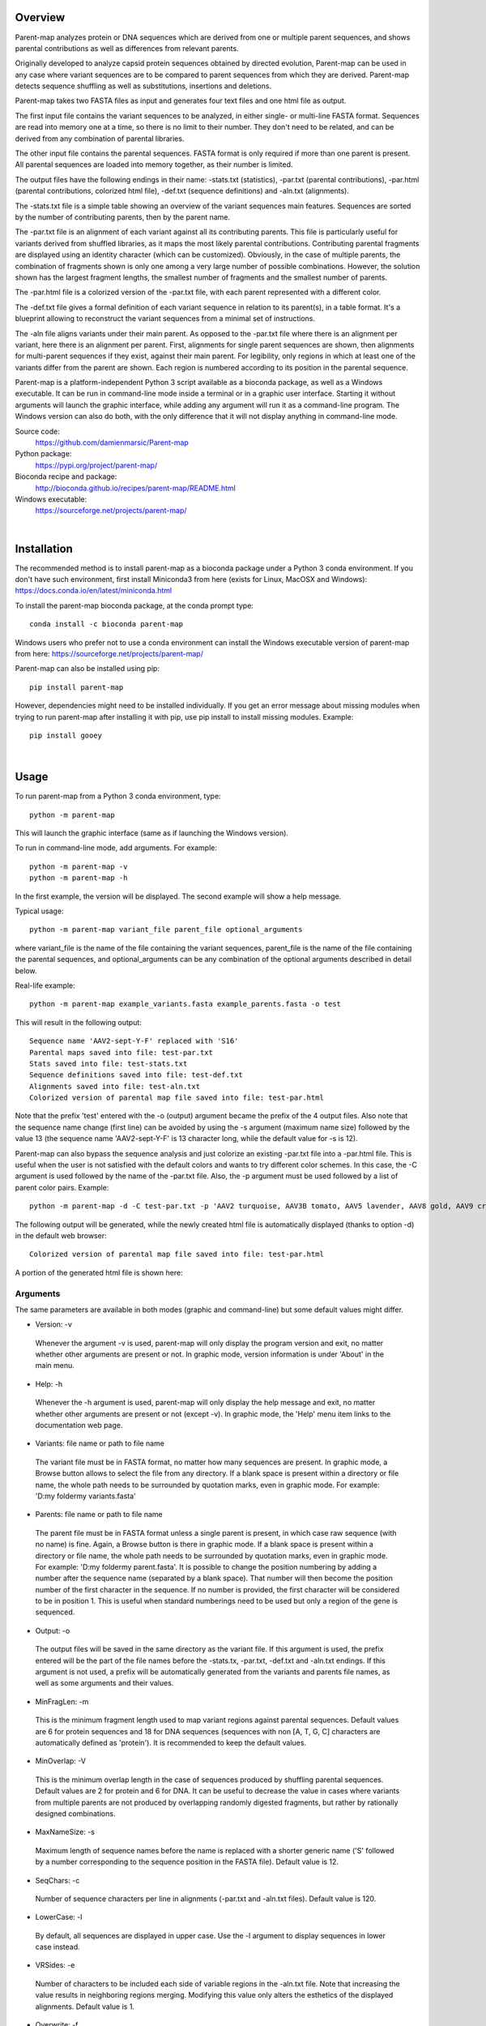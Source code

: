 
Overview
========

Parent-map analyzes protein or DNA sequences which are derived from one or multiple parent sequences, and shows parental contributions as well as differences from relevant parents.

Originally developed to analyze capsid protein sequences obtained by directed evolution, Parent-map can be used in any case where variant sequences are to be compared to parent sequences from which they are derived. Parent-map detects sequence shuffling as well as substitutions, insertions and deletions.

Parent-map takes two FASTA files as input and generates four text files and one html file as output.

The first input file contains the variant sequences to be analyzed, in either single- or multi-line FASTA format. Sequences are read into memory one at a time, so there is no limit to their number. They don't need to be related, and can be derived from any combination of parental libraries.

The other input file contains the parental sequences. FASTA format is only required if more than one parent is present. All parental sequences are loaded into memory together, as their number is limited.

The output files have the following endings in their name: -stats.txt (statistics), -par.txt (parental contributions), -par.html (parental contributions, colorized html file), -def.txt (sequence definitions) and -aln.txt (alignments).

The -stats.txt file is a simple table showing an overview of the variant sequences main features. Sequences are sorted by the number of contributing parents, then by the parent name.

The -par.txt file is an alignment of each variant against all its contributing parents. This file is particularly useful for variants derived from shuffled libraries, as it maps the most likely parental contributions. Contributing parental fragments are displayed using an identity character (which can be customized). Obviously, in the case of multiple parents, the combination of fragments shown is only one among a very large number of possible combinations. However, the solution shown has the largest fragment lengths, the smallest number of fragments and the smallest number of parents.

The -par.html file is a colorized version of the -par.txt file, with each parent represented with a different color.

The -def.txt file gives a formal definition of each variant sequence in relation to its parent(s), in a table format. It's a blueprint allowing to reconstruct the variant sequences from a minimal set of instructions.

The -aln file aligns variants under their main parent. As opposed to the -par.txt file where there is an alignment per variant, here there is an alignment per parent. First, alignments for single parent sequences are shown, then alignments for multi-parent sequences if they exist, against their main parent. For legibility, only regions in which at least one of the variants differ from the parent are shown. Each region is numbered according to its position in the parental sequence.

Parent-map is a platform-independent Python 3 script available as a bioconda package, as well as a Windows executable. It can be run in command-line mode inside a terminal or in a graphic user interface. Starting it without arguments will launch the graphic interface, while adding any argument will run it as a command-line program. The Windows version can also do both, with the only difference that it will not display anything in command-line mode.

Source code:
 https://github.com/damienmarsic/Parent-map

Python package:
 https://pypi.org/project/parent-map/

Bioconda recipe and package:
 http://bioconda.github.io/recipes/parent-map/README.html

Windows executable:
 https://sourceforge.net/projects/parent-map/

|
Installation
============

The recommended method is to install parent-map as a bioconda package under a Python 3 conda environment. If you don't have such environment, first install Miniconda3 from here (exists for Linux, MacOSX and Windows):
https://docs.conda.io/en/latest/miniconda.html

To install the parent-map bioconda package, at the conda prompt type::

   conda install -c bioconda parent-map

Windows users who prefer not to use a conda environment can install the Windows executable version of parent-map from here:
https://sourceforge.net/projects/parent-map/

Parent-map can also be installed using pip::

   pip install parent-map

However, dependencies might need to be installed individually. If you get an error message about missing modules when trying to run parent-map after installing it with pip, use pip install to install missing modules. Example::

   pip install gooey

|
Usage
=====

To run parent-map from a Python 3 conda environment, type::

   python -m parent-map

This will launch the graphic interface (same as if launching the Windows version).

To run in command-line mode, add arguments. For example::

   python -m parent-map -v
   python -m parent-map -h

In the first example, the version will be displayed. The second example will show a help message.

Typical usage::

   python -m parent-map variant_file parent_file optional_arguments

where variant_file is the name of the file containing the variant sequences, parent_file is the name of the file containing the parental sequences, and optional_arguments can be any combination of the optional arguments described in detail below.

Real-life example::

   python -m parent-map example_variants.fasta example_parents.fasta -o test

This will result in the following output::

   Sequence name 'AAV2-sept-Y-F' replaced with 'S16'
   Parental maps saved into file: test-par.txt
   Stats saved into file: test-stats.txt
   Sequence definitions saved into file: test-def.txt
   Alignments saved into file: test-aln.txt
   Colorized version of parental map file saved into file: test-par.html

Note that the prefix 'test' entered with the -o (output) argument became the prefix of the 4 output files. Also note that the sequence name change (first line) can be avoided by using the -s argument (maximum name size) followed by the value 13 (the sequence name 'AAV2-sept-Y-F' is 13 character long, while the default value for -s is 12).

Parent-map can also bypass the sequence analysis and just colorize an existing -par.txt file into a -par.html file. This is useful when the user is not satisfied with the default colors and wants to try different color schemes. In this case, the -C argument is used followed by the name of the -par.txt file. Also, the -p argument must be used followed by a list of parent color pairs. Example::

   python -m parent-map -d -C test-par.txt -p 'AAV2 turquoise, AAV3B tomato, AAV5 lavender, AAV8 gold, AAV9 crimson, AAV6 lime'

The following output will be generated, while the newly created html file is automatically displayed (thanks to option -d) in the default web browser::

   Colorized version of parental map file saved into file: test-par.html

A portion of the generated html file is shown here:

.. image:: _static/SCH9.png


Arguments
*********

The same parameters are available in both modes (graphic and command-line) but some default values might differ.

* Version: -v
 Whenever the argument -v is used, parent-map will only display the program version and exit, no matter whether other arguments are present or not. In graphic mode, version information is under 'About' in the main menu.

* Help: -h
 Whenever the -h argument is used, parent-map will only display the help message and exit, no matter whether other arguments are present or not (except -v). In graphic mode, the 'Help' menu item links to the documentation web page.

* Variants: file name or path to file name
 The variant file must be in FASTA format, no matter how many sequences are present. In graphic mode, a Browse button allows to select the file from any directory. If a blank space is present within a directory or file name, the whole path needs to be surrounded by quotation marks, even in graphic mode. For example: 'D:\my folder\my variants.fasta'

.. _parents:

* Parents: file name or path to file name
 The parent file must be in FASTA format unless a single parent is present, in which case raw sequence (with no name) is fine. Again, a Browse button is there in graphic mode. If a blank space is present within a directory or file name, the whole path needs to be surrounded by quotation marks, even in graphic mode. For example: 'D:\my folder\my parent.fasta'. It is possible to change the position numbering by adding a number after the sequence name (separated by a blank space). That number will then become the position number of the first character in the sequence. If no number is provided, the first character will be considered to be in position 1. This is useful when standard numberings need to be used but only a region of the gene is sequenced.

* Output: -o
 The output files will be saved in the same directory as the variant file. If this argument is used, the prefix entered will be the part of the file names before the -stats.tx, -par.txt, -def.txt and -aln.txt endings. If this argument is not used, a prefix will be automatically generated from the variants and parents file names, as well as some arguments and their values.

* MinFragLen: -m
 This is the minimum fragment length used to map variant regions against parental sequences. Default values are 6 for protein sequences and 18 for DNA sequences (sequences with non [A, T, G, C] characters are automatically defined as 'protein'). It is recommended to keep the default values.

* MinOverlap: -V
 This is the minimum overlap length in the case of sequences produced by shuffling parental sequences. Default values are 2 for protein and 6 for DNA. It can be useful to decrease the value in cases where variants from multiple parents are not produced by overlapping randomly digested fragments, but rather by rationally designed combinations.

* MaxNameSize: -s
 Maximum length of sequence names before the name is replaced with a shorter generic name ('S' followed by a number corresponding to the sequence position in the FASTA file). Default value is 12.

* SeqChars: -c
 Number of sequence characters per line in alignments (-par.txt and -aln.txt files). Default value is 120.

* LowerCase: -l
 By default, all sequences are displayed in upper case. Use the -l argument to display sequences in lower case instead.

* VRSides: -e
 Number of characters to be included each side of variable regions in the -aln.txt file. Note that increasing the value results in neighboring regions merging. Modifying this value only alters the esthetics of the displayed alignments. Default value is 1.

* Overwrite: -f
 By default, if an output file with the same name already exists, parent-map exits with a warning to either change the output prefix or to use the -f argument. The -f argument forces overwriting of existing files with identical names without warning.

* Symbols: -S
 Symbols for identity (default: '.') and gap (default: '-') in -par.txt and -aln.txt files. Symbols should be exactly 2 non identical, non alphabetical and non blank characters.

* DisplayResults: -d
 The output files are automatically displayed in a web browser by default in graphic mode only. Use the -d argument to automatically display in command-line mode. The option might not work, depending on the user's operating system and browser configuration. The txt files might be displayed in the default application for text files instead, if the browser is unresponsive, or might not display at all. In any case, the 5 output files are always saved in the same directory as the input files, and can be opened at any time using any appropriate displaying application (a web browser is recommended). Note that if a word processor is used, a monospaced font (such as Courier New for example) needs to be applied to the contents for proper display. Note that even when using a monospaced font, Microsoft Word uses shorter blank spaces, which distorts the display. In this case, replace all blank spaces in the document with a monospaced blank space created by pressing the space bar while simultaneously holding both Shift and Ctrl keys.

.. _colors:

* Colors: -p
 When parent-map is used to analyze sequences (using the 2 input files), the -p (palette) argument is unnecessary (default colors are used) unless the user wishes to apply a specific color scheme, in which case -p must be followed by a list of parent color pairs in the following format (pairs separated by commas, blank space between parent and color, list surrounded by single or double quotes)::

   -p 'parent1 color1, parent2 color2, parent2 color3,...'

 Parent names must be exactly as they appear in the -par.txt file, including the case.
 Color names are case-insensitive and must be standard html colors, such as shown on this page: http://www.html-color-names.com/color-chart.php

 When sequence analysis is bypassed and parent-map is only used to colorize an existing -par.txt file (using the -C argument followed by the file name), the -p argument is required.

* ColorizeOnly: -C
 This option is to bypass the sequence analysis and to only colorize an existing -par.txt file. The file name (or path) needs to be entered after -C.

|
Output files
============

Statistics
**********
The -stats.txt file shows a summary of the variant sequences main features, in table format. Sequences are sorted by number of parental sequences, then by main parent name, then by the number of insertion sites. Description of the table columns:

#. **Name**:
    Variant sequence name as appearing in the variant FASTA file, or as a shorter name made of 'S' followed by the sequence number in the original file in case the original name is longer than the default maximum name length.
#. **Length**:
    Sequence lengths (number of amino acid residues for protein sequences, number of nucleotides for DNA sequences).
#. **Parents**:
    Number of parental sequences detected as having contributed to the variant sequence.
#. **Main**:
    Name of the main contributing parental sequence (the parent covering the largest area of the variant, in case of multiple parents).
#. **Coverage**:
    % of the variant sequence covered by the main parent. Note that this is not the same as global similarity to the main parent sequence in the case of multiple parents. In that case, it's about the parts of the variant sequence that are not already covered by other parents. It's actually the % of positions identical to the main parent as displayed in the -par.txt file.
#. **Matches**:
    Number of sequence positions matched (as opposed to a % as in the previous column).
#. **ID%**:
    Global similarity of the variant sequence compared to the main parent sequence (% of identical positions). In the case of a single parent, this is identical to coverage (6th column). However, in the case of multiple parents, this is the % identity with the parent along the whole variant sequence (and not just the part covered by that parent and not by other parents as in column 6).
#. **Identities**:
    Global similarity as the number of identical variant sequence positions compared with the main parent.
#. **Ins_sites**:
    Number of sites in the variant sequence that have an insertion compared with the main parent.
#. **Ins**:
    Total number of nucleotide or amino acid insertions in the whole variant sequence.
#. **Del_sites**:
    Number of sites in the variant sequence that have a deletion compared with the main parent.
#. **Dels**:
    Total number of nucleotide or amino acid deletions in the whole variant sequence.
#. **Subs**:
    Total number of substitutions in the variant sequence compared with the main parent.
#. **Other**:
    Number of sequence positions that could not be matched to any parent and could not be considered as a variation of one particular parent.

Example of a -stats.txt file:

.. image:: _static/stats.png

Parental mapping
****************
In the -par.txt file, each variant complete sequence is displayed along its contributing parental fragments. The parental mapping is simplified as much as possible, so that the variant is completely described using as few parents as possible and as few fragments as possible. Only the necessary parents are shown. If a fragment can be mapped equally to more than one parent, the parent that has the highest overall coverage is chosen. Identities are displayed in the parent lines using an identity symbol ('.' by default). If a mismatch occurs between 2 fragments mapped to the same parents or at a sequence end, it is considered a variation of the parent next to it and displayed as the parent sequence (substitution) or using the gap symbol ('-' by default) in the parent line for insertions or in the variant line for deletions. The -par.txt file is most useful for variant sequences selected from shuffled libraries. Two files are generated: a black and white text file (name ending with -par.txt) and a colorized html version of the same file (name ending with -par.html). In the html file, each parent name and its corresponding identity fragments are colorized using a different color (whenever possible). The default color scheme uses 12 different colors. If the number of parents in the file is greater than 12, the same set of 12 colors is used on the 12 next parents and so on. If the user wishes to apply specific colors, the :ref:`-p argument <colors>` needs to be used followed by a list of parent color pairs, either at the time of the sequence analysis or later with the -C argument to specify the -par.txt file to be colorized again.

Example of a -par.txt file (showing AAV-DJ only)::

  Parental composition of sequence AAV-DJ

                        10        20        30        40        50        60        70        80        90       100       110
  AAV-DJ        MAADGYLPDWLEDTLSEGIRQWWKLKPGPPPPKPAERHKDDSRGLVLPGYKYLGPFNGLDKGEPVNEADAAALEHDKAYDRQLDSGDNPYLKYNHADAEFQERLKEDTSF
  AAV2          ..............................................................................................................
  AAV8
  AAV9                                                                                               .........................

                       120       130       140       150       160       170       180       190       200       210       220
  AAV-DJ        GGNLGRAVFQAKKRLLEPLGLVEEAAKTAPGKKRPVEHSPVEPDSSSGTGKAGQQPARKRLNFGQTGDADSVPDPQPIGEPPAAPSGVGSLTMAAGGGAPMADNNEGADG
  AAV2          ..............            ...................................................                    .............
  AAV8                                                                                                     ...................
  AAV9          .....................................                                 ........................

                       230       240       250       260       270       280       290       300       310       320       330
  AAV-DJ        VGNSSGNWHCDSTWMGDRVITTSTRTWALPTYNNHLYKQISNSTSGGSSNDNAYFGYSTPWGYFDFNRFHCHFSPRDWQRLINNNWGFRPKRLSFKLFNIQVKEVTQNEG
  AAV2          .........................................
  AAV8          ..                                                   .........................................................
  AAV9                         ..............................................................................

                       340       350       360       370       380       390       400       410       420       430       440
  AAV-DJ        TKTIANNLTSTIQVFTDSEYQLPYVLGSAHQGCLPPFPADVFMIPQYGYLTLNNGSQAVGRSSFYCLEYFPSQMLRTGNNFQFTYTFEDVPFHSSYAHSQSLDRLMNPLI
  AAV2
  AAV8          ..............................................................................................................

                       450       460       470       480       490       500       510       520       530       540       550
  AAV-DJ        DQYLYYLSRTQTTGGTTNTQTLGFSQGGPNTMANQAKNWLPGPCYRQQRVSKTSADNNNSEYSWTGATKYHLNGRDSLVNPGPAMASHKDDEEKFFPQSGVLIFGKQGSE
  AAV2                                               .........................................................................
  AAV8          ................A..................................

                       560       570       580       590       600       610       620       630       640       650       660
  AAV-DJ        KTNVDIEKVMITDEEEIRTTNPVATEQYGSVSTNLQRGNRQAATADVNTQGVLPGMVWQDRDVYLQGPIWAKIPHTDGHFHPSPLMGGFGLKHPPPQILIKNTPVPADPP
  AAV2          ...........................................................................................................
  AAV8                                                                                         ...............................

                       670       680       690       700       710       720       730
  AAV-DJ        TTFNQSKLNSFITQYSTGQVSVEIEWELQKENSKRWNPEIQYTSNYYKSTSVDFAVNTEGVYSEPRPIGTRYLTRNL
  AAV8          .............................................................................

Same map from the corresponding -par.html file, using default colors:

.. image:: _static/AAV-DJ.png

Sequence definitions
********************
The -def.txt file shows comprehensive definitions of variant sequences in terms of their parent(s), using as few instructions as possible. This file is most useful for designing synthesis, PCR and assembly strategies for the reconstruction of the variants from the parents. For each variant, a 5-column table is displayed:

#. **Variant region**:
    Each region is defined as a range (ex. 86-147), a number (ex. 457) or two consecutive numbers separated by a slash (ex. 233/234). In the first case, the numbers represent sequence positions, and both are included in the region (ex. the 1-10 region includes all 10 first positions in the sequence). In the second case, the region is a single position. It the third case, the region is the empty interval between two consecutive positions, and shows the presence of a deletion.
#. **Parent/feature**:
    In the case of sequence identity with a parent, the parent name is displayed. Otherwise, the name of the feature (substitution, insertion, deletion) is displayed. Unmatched regions that can not be assigned to a parent are shown as "unmatched".
#. **Parent region**:
    The corresponding region in the parent sequence. For substitution, insertions and deletions, the parent is the one surrounding the feature (or next to the feature if the feature is at a sequence end). Position numbering is the one defined in the parental sequence file as explained in :ref:`parents <parents>` (first position in the sequence becomes the number next to the sequence name if a number if present).
#. **Variant sequence**:
    When a substitution, insertion or unmatched region is present, the region sequence is displayed here.
#. **Parent sequence**:
    In the case of substitutions or deletions, the corresponding parental sequence is displayed here.

Here is an example of a -def.txt file::

  Variant name: OLIG001
  Variant region  Parent/feature  Parent region  Variant sequence  Parent sequence``
           1-124            AAV2          1-124
          86-156            AAV9         86-156
         136-178            AAV6        136-178
         165-262            AAV9        165-262
         234-341            AAV8        235-342
         333-373            AAV2        331-371
         343-531            AAV8        344-532
             532    substitution            533  K                 E
         533-725            AAV8        534-726
             726       unmatched                 H
         727-737            AAV6        726-736

  Variant name: AAV2i8
  Variant region  Parent/feature  Parent region  Variant sequence  Parent sequence
           1-584            AAV2          1-584
         582-590            AAV8        585-593
         591-735            AAV2        591-735

  Variant name: rAAV2-retro
  Variant region  Parent/feature  Parent region  Variant sequence  Parent sequence
           1-381            AAV2          1-381
             382    substitution            382  D                 N
         383-587            AAV2        383-587
         588-597       insertion        587/588  LADQDYTKTA
         598-717            AAV2        588-707
             718    substitution            708  I                 V
         719-745            AAV2        709-735``

Alignments
**********
The -aln.txt file consists of two parts: the first concerns sequences derived from a single parent, while the second part is about sequences derived from multiple parents. In each part, variants derived from the same main parents are aligned together against their main parent. Only regions that differ from the parent in any of the variants are shown, and the region position is indicated by a number (numbering is the one defined in the parental sequence file as explained in :ref:`parents <parents>`). Sequence identity is shown using the identity symbol (default: '.'), gaps are shown using the gap symbol (default: '-'). Insertions are indicated by a gap in the parent sequence, deletions by a gap in the variant sequence. For substitutions, the actual sequence is shown. Increasing the region area (using the -e argument) allows to show more sequence context and to combine neighboring regions. The -aln.txt file is most useful for variants derived from a single parent (such as from insertion or targeted substitution libraries), as it allows to compare variants in discrete regions, which can be much larger in number and size when variants are derived from multiple parents (as in shuffled libraries).
Example of -aln.txt file::

  Alignment of variant sequences against their main parental sequence - single parent

                239 251 262 271 381 443 449     458   491   498     506 587          699 703 707 729
  AAV2          VIT TYN SQS HYF NNG YYL NTPSGTT SRLQF TSADN SEYSWTG TKY N----------R QYT NYN SVN RYL
  LI-A          ... ... .A. ... ... .F. .SEGSL. .S.G. .DGE. .DF.... ... .----------. ... ... ... ...
  LI-C          ... ... .A. ... ... ... ....... ..... ..... ..F..P. .T. .----------. ... ... ... ...
  AAV2-sept-Y-F ... .F. ... .F. ... .F. ....... ..... ..... ..F.... ... .----------. .F. .F. ... .F.
  7m8           .T. ... ... ... ... ... ....... ..... ..... ....... ... .LALGETTRPA. ... ... .I. ...
  rAAV2-retro   ... ... ... ... .D. ... ....... ..... ..... ....... ... .LADQDYTKTA. ... ... .I. ...


                588
  AAV9          Q-------A
  AAV-F         .FVVGQSY.
  AAV-PHP.B     .TLAVPFK.



  Alignment of variant sequences against their main parental sequence - multiple parents


                124 134  161 167 178  187   197    204   232   261       270 309   326    339 371 409   448    455
  AAV2          RVL EPVK KAG ARK DADS PLGQP GLGTNT ATGSG STWMG S-SQS-GAS NHY KRLNF NDGTTT TVQ MVP FTFSY TNTPSG TTQSRLQF
  AAV2i8        ... .... ... ... .... ..... ...... ..... ..... .-...-... ... ..... ...... ... ... ..... ...... ........
  AAV-DJ        .L. .AA. ... ... .... .I.E. .V.SL. .A.G. ..... .N.T.G.S. .A. ...S. .E..K. .I. .I. .Q.T. .Q.TG. .NTQT.G.
  NP84          ... .... .T. .K. .SE. ...E. ...... ..... .Q.L. .-...-... ... .K.S. ...... ... ... ..... ...... ........

                464           531 584      655   661      704     712
  AAV2          QAGASDIRDQSRN EKF QRGNRQAA ANPST FSAAKFAS YNKSVNV FTVDTNG
  AAV2i8        ............. ... .QQ.TAP. ..... ........ ....... .......
  AAV-DJ        .G.PNTMAN.AK. ... ........ .D.P. .NQS.LN. .Y..TS. .A.N.E.
  NP84          ............. .E. .G...... ..... ........ ....... .......


                1        12                29  33         49  54  59  65        75          101    114 580
  AAV5          MSFVDHPP E-EVGEGLREFLGLEAG PKP PNQQHQDQAR YNY PGN DRG NRADEVARE DISYNEQLEAG EKLADD GKA PAT
  AAV2.5T       .AADGYL. .DTLS..I.QWWK.KP. .P. .AER.K.DS. .K. .F. .K. .E..AA.L. .KA.DR..DS. .R.KE. .R. .T.


                13  20     28               66  80      91  104 124 134 147 151  157 162 168 179 188 200  205 211 233 342 532 726
  AAV8          DNL REWWAL GAPKPKANQQKQDDGR NAA DQQLQAG LRY LQE RVL EGA EPS QRSP STG KKG ARK DSE PLG GPNT AAG PMA STW TIQ DEE PRP
  OLIG001       .T. .Q..K. .P.P..PAERHK..S. .E. .R..DS. .K. .K. .L. .A. .Q. .-E. .S. .T. .K. .T. .I. .SL. .S. .V. .Q. .V. .K. .H.

                736
  AAV8          RNL
  OLIG001       .P.


                23  30  37      55  91  104 124 313 326     341 415    448                                482 490
  AAV9          WAL PQP QHQDNAR PGN LKY LKE RLL LNF TDNNGVK TVQ YEFENV SKTINGSG-QNQQTLKFSVAGPSNMAVQGRNYIP PSY STTVTQN
  SCH2          .D. .K. .K..DG. .F. .R. .Q. .V. .S. .Q.E.T. .I. .T..D. .R.NTP..TTT.SR.Q..Q..A.DIRD.S..WL. .C. .K.SAD.
  SCH9          .D. .K. .K..DG. .F. .R. .Q. .V. .S. .Q.E.T. .I. ...... ........-......................WL. .C. .K.SAD.

                500          514    528     536    547    554  561 566 575
  AAV9          EFAWPGASSWAL RNSLMN KEGEDRF PLSGSL GTGRDN DADK TNE IKT ESYGQVATNHQSAQAQAQTGWVQNQGIL
  SCH2          .YS.T..TKYH. .D..V. .DD.EK. .Q..V. .SEKT. .IE. .D. .R. .Q..S.S..L.RGNR..A.AD.NT..V.
  SCH9          .YS.T..TKYH. .D..V. .DD.EK. .Q..V. .SEKT. .IE. .D. .R. .Q..S.S..L.RGNR..A.AD.NT..V.

|
Examples
========

In order to explore the functionalities of parent-map, a set of protein sequences of evolved or designed AAV capsid variants described in peer-reviewed articles was assembled, as well as a set of the protein sequences of all wild-type parental AAV capsids from which they are derived. They can be downloaded by clicking on the following links:

 `Variants <https://sourceforge.net/projects/parent-map/files/example_variants.fasta/download>`_

 `Parents <https://sourceforge.net/projects/parent-map/files/example_parents.fasta/download>`_

`Variants SCH2 and SCH9 <https://doi.org/10.1016/j.ymthe.2017.09.006>`_ are derived from a chimeric library combining fragments from AAV2, AAV4, AAV5, AAV6, AAV8 and AAV9. Using default values, parent-map correctly identifies parental contributions from AAV2, AAV6, AAV8 and AAV9 for both variants.

`Variant AAV-F <https://doi.org/10.1016/j.omtm.2019.10.007>`_ derives from an AAV9 peptide insertion library. Parent-map correctly identifies AAV9 as the single parent and detects peptide sequence FVVGQSY insertion between positions 588 and 589.

`Variant AAV-DJ <https://dx.doi.org/10.1128%2FJVI.00254-08>`_ derives from a shuffled DNA library made with parental serotypes AAV2, AAV4, AAV5, AAV8 and AAV9. Parent-map correctly identifies parental contributions from AAV2, AAV8 and AAV9, and detects an A to T substitution at position 457 (corresponding to position 458 in parent AAV8).

`Variant AAV-PHP.B <https://dx.doi.org/10.1038%2Fnbt.3440>`_ derives from an AAV9 peptide insertion library. Parent-map correctly identifies AAV9 as the single parent and detects peptide sequence TLAVPFK insertion between positions 588 and 589.

`Variant AAV2.5T <https://dx.doi.org/10.1073%2Fpnas.0813365106>`_ derives from a capsid library generated by DNA shuffling of parents AAV2 and AAV5 and error-prone PCR. Parent-map correctly identifies parental contributions from AAV2 (VP1-specific N-terminal region) and AAV5 (remainder of the sequence) and an A to T substitution at position 582 (581 in parent AAV5).

`Variant 7m8 <https://doi.org/10.1126/scitranslmed.3005708>`_ derives from an AAV2 peptide insertion library. Parent-map correctly identifies AAV2 as the single parent and detects peptide sequence LALGETTRPA insertion between positions 587 and 588 (AAV2 numbering), as well as substitutions I to T at position 240 and V to I at position 718 (708 in AAV2).

`Variants LI-A and LI-C <https://dx.doi.org/10.1038%2Fmt.2014.139>`_ derive from a synthetic library based on AAV2 with mutations at targeted positions. Parent-map correctly identifies AAV2 as the single parent, as well as the 14 and 4 substitutions in LI-A and LI-C respectively.

`Variant NP84 <https://doi.org/10.1016/j.ymthe.2017.09.021>`_ derives from a shuffled DNA library. Parent-map describes it as combining regions of AAV2, AAV3B and AAV6, as well as having substitutions K to E at 532 and R to G at 585 in the C-terminal AAV2-homolog region.

`Variant OLIG001 <https://dx.doi.org/10.1038%2Fgt.2016.62>`_ derives from a shuffled DNA and error-prone PCR library. Parent-map identifies parental contributions from AAV2, AAV6, AV8 and AAV9, as well as a E to K substitution at position 532 (position 533 in relevant parent AAV8) and an unmatched H at position 726 between regions homologous to AAV8 and AAV6.

`Variant AAV2i8 <https://dx.doi.org/10.1038%2Fnbt.1599>`_ is a rationally designed chimeric capsid based on AAV2 in which the receptor footprint region was replaced with corresponding region from AAV8. Parent-map successfully identifies AAV2 and AAV8 parental contributions.

`Variant rAAV2-retro <https://dx.doi.org/10.1016%2Fj.neuron.2016.09.021>`_ derives from an AAV2 peptide insertion and error-prone PCR library. Parent-map correctly identifies AAV2 as the parent, the peptide sequence LADQDYTKTA insertion between positions 587 and 588, as well as the 2 substitutions N to D at position 382 and V to I at position 718 (708 in AAV2).

`Variant AAV2-sept-Y-F <https://dx.doi.org/10.1038%2Fmt.2010.234>`_ is a rationally designed multiple mutant of AAV2 combining seven Y to F mutations on its surface. Parent-map correctly identifies AAV2 as the single parent, as well as the 7 Y to F substitutions at positions 252, 272, 444, 500, 700, 704 and 730.
